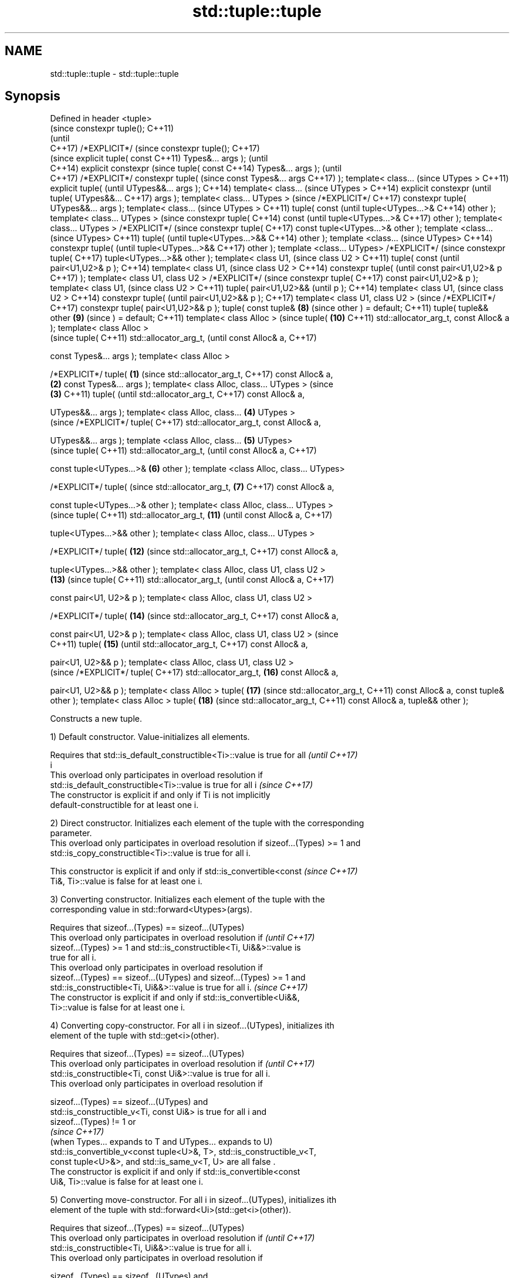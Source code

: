 .TH std::tuple::tuple 3 "Apr  2 2017" "2.1 | http://cppreference.com" "C++ Standard Libary"
.SH NAME
std::tuple::tuple \- std::tuple::tuple

.SH Synopsis
Defined in header
<tuple>
                              (since
constexpr tuple();            C++11)
                              (until
                              C++17)
/*EXPLICIT*/                  (since
constexpr tuple();            C++17)
                                     (since
explicit tuple( const                C++11)
Types&... args );                    (until
                                     C++14)
explicit constexpr                   (since
tuple( const                         C++14)
Types&... args );                    (until
                                     C++17)
/*EXPLICIT*/
constexpr tuple(                     (since
const Types&... args                 C++17)
);
template< class...                          (since
UTypes >                                    C++11)
explicit tuple(                             (until
UTypes&&... args );                         C++14)
template< class...                          (since
UTypes >                                    C++14)
explicit constexpr                          (until
tuple( UTypes&&...                          C++17)
args );
template< class...
UTypes >                                    (since
/*EXPLICIT*/                                C++17)
constexpr tuple(
UTypes&&... args );
template< class...                                 (since
UTypes >                                           C++11)
tuple( const                                       (until
tuple<UTypes...>&                                  C++14)
other );
template< class...
UTypes >                                           (since
constexpr tuple(                                   C++14)
const                                              (until
tuple<UTypes...>&                                  C++17)
other );
template< class...
UTypes >
/*EXPLICIT*/                                       (since
constexpr tuple(                                   C++17)
const
tuple<UTypes...>&
other );
template <class...                                        (since
UTypes>                                                   C++11)
tuple(                                                    (until
tuple<UTypes...>&&                                        C++14)
other );
template <class...                                        (since
UTypes>                                                   C++14)
constexpr tuple(                                          (until
tuple<UTypes...>&&                                        C++17)
other );
template <class...
UTypes>
/*EXPLICIT*/                                              (since
constexpr tuple(                                          C++17)
tuple<UTypes...>&&
other );
template< class U1,                                              (since
class U2 >                                                       C++11)
tuple( const                                                     (until
pair<U1,U2>& p );                                                C++14)
template< class U1,                                              (since
class U2 >                                                       C++14)
constexpr tuple(                                                 (until
const pair<U1,U2>& p                                             C++17)
);
template< class U1,
class U2 >
/*EXPLICIT*/                                                     (since
constexpr tuple(                                                 C++17)
const pair<U1,U2>& p
);
template< class U1,                                                     (since
class U2 >                                                              C++11)
tuple( pair<U1,U2>&&                                                    (until
p );                                                                    C++14)
template< class U1,                                                     (since
class U2 >                                                              C++14)
constexpr tuple(                                                        (until
pair<U1,U2>&& p );                                                      C++17)
template< class U1,
class U2 >                                                              (since
/*EXPLICIT*/                                                            C++17)
constexpr tuple(
pair<U1,U2>&& p );
tuple( const tuple&                                              \fB(8)\fP    (since
other ) = default;                                                      C++11)
tuple( tuple&& other                                             \fB(9)\fP    (since
) = default;                                                            C++11)
template< class Alloc
>                                                                       (since
tuple(                                                           \fB(10)\fP   C++11)
std::allocator_arg_t,
const Alloc& a );
template< class Alloc
>
                                                                               (since
tuple(                                                                         C++11)
std::allocator_arg_t,                                                          (until
const Alloc& a,                                                                C++17)

const Types&... args
);
template< class Alloc
>

/*EXPLICIT*/ tuple(   \fB(1)\fP                                                      (since
std::allocator_arg_t,                                                          C++17)
const Alloc& a,
                          \fB(2)\fP
const Types&... args
);
template< class
Alloc, class...
UTypes >                                                                              (since
                              \fB(3)\fP                                                     C++11)
tuple(                                                                                (until
std::allocator_arg_t,                                                                 C++17)
const Alloc& a,

UTypes&&... args );
template< class
Alloc, class...                      \fB(4)\fP
UTypes >
                                                                                      (since
/*EXPLICIT*/ tuple(                                                                   C++17)
std::allocator_arg_t,
const Alloc& a,

UTypes&&... args );
template <class
Alloc, class...                             \fB(5)\fP
UTypes>
                                                                                             (since
tuple(                                                                                       C++11)
std::allocator_arg_t,                                                                        (until
const Alloc& a,                                                                              C++17)

const
tuple<UTypes...>&                                  \fB(6)\fP
other );
template <class
Alloc, class...
UTypes>

/*EXPLICIT*/ tuple(                                                                          (since
std::allocator_arg_t,                                     \fB(7)\fP                                C++17)
const Alloc& a,

const
tuple<UTypes...>&
other );
template< class
Alloc, class...
UTypes >
                                                                                                    (since
tuple(                                                                                              C++11)
std::allocator_arg_t,                                            \fB(11)\fP                               (until
const Alloc& a,                                                                                     C++17)

tuple<UTypes...>&&
other );
template< class
Alloc, class...
UTypes >

/*EXPLICIT*/ tuple(                                                     \fB(12)\fP                        (since
std::allocator_arg_t,                                                                               C++17)
const Alloc& a,

tuple<UTypes...>&&
other );
template< class
Alloc, class U1,
class U2 >
                                                                               \fB(13)\fP                        (since
tuple(                                                                                                     C++11)
std::allocator_arg_t,                                                                                      (until
const Alloc& a,                                                                                            C++17)

const pair<U1, U2>& p
);
template< class
Alloc, class U1,
class U2 >

/*EXPLICIT*/ tuple(                                                                   \fB(14)\fP                 (since
std::allocator_arg_t,                                                                                      C++17)
const Alloc& a,

const pair<U1, U2>& p
);
template< class
Alloc, class U1,
class U2 >                                                                                                        (since
                                                                                                                  C++11)
tuple(                                                                                       \fB(15)\fP                 (until
std::allocator_arg_t,                                                                                             C++17)
const Alloc& a,

pair<U1, U2>&& p );
template< class
Alloc, class U1,
class U2 >
                                                                                                                  (since
/*EXPLICIT*/ tuple(                                                                                               C++17)
std::allocator_arg_t,                                                                               \fB(16)\fP
const Alloc& a,

pair<U1, U2>&& p );
template< class Alloc
>
tuple(                                                                                                     \fB(17)\fP   (since
std::allocator_arg_t,                                                                                             C++11)
const Alloc& a, const
tuple& other );
template< class Alloc
>
tuple(                                                                                                     \fB(18)\fP   (since
std::allocator_arg_t,                                                                                             C++11)
const Alloc& a,
tuple&& other );

   Constructs a new tuple.

   1) Default constructor. Value-initializes all elements.

   Requires that std::is_default_constructible<Ti>::value is true for all \fI(until C++17)\fP
   i
   This overload only participates in overload resolution if
   std::is_default_constructible<Ti>::value is true for all i             \fI(since C++17)\fP
   The constructor is explicit if and only if Ti is not implicitly
   default-constructible for at least one i.

   2) Direct constructor. Initializes each element of the tuple with the corresponding
   parameter.
   This overload only participates in overload resolution if sizeof...(Types) >= 1 and
   std::is_copy_constructible<Ti>::value is true for all i.

   This constructor is explicit if and only if std::is_convertible<const  \fI(since C++17)\fP
   Ti&, Ti>::value is false for at least one i.

   3) Converting constructor. Initializes each element of the tuple with the
   corresponding value in std::forward<Utypes>(args).

   Requires that sizeof...(Types) == sizeof...(UTypes)
   This overload only participates in overload resolution if              \fI(until C++17)\fP
   sizeof...(Types) >= 1 and std::is_constructible<Ti, Ui&&>::value is
   true for all i.
   This overload only participates in overload resolution if
   sizeof...(Types) == sizeof...(UTypes) and sizeof...(Types) >= 1 and
   std::is_constructible<Ti, Ui&&>::value is true for all i.              \fI(since C++17)\fP
   The constructor is explicit if and only if std::is_convertible<Ui&&,
   Ti>::value is false for at least one i.

   4) Converting copy-constructor. For all i in sizeof...(UTypes), initializes ith
   element of the tuple with std::get<i>(other).

   Requires that sizeof...(Types) == sizeof...(UTypes)
   This overload only participates in overload resolution if              \fI(until C++17)\fP
   std::is_constructible<Ti, const Ui&>::value is true for all i.
   This overload only participates in overload resolution if

   sizeof...(Types) == sizeof...(UTypes) and
   std::is_constructible_v<Ti, const Ui&> is true for all i and
   sizeof...(Types) != 1 or
                                                                          \fI(since C++17)\fP
   (when Types... expands to T and UTypes... expands to U)
   std::is_convertible_v<const tuple<U>&, T>, std::is_constructible_v<T,
   const tuple<U>&>, and std::is_same_v<T, U> are all false .
   The constructor is explicit if and only if std::is_convertible<const
   Ui&, Ti>::value is false for at least one i.

   5) Converting move-constructor. For all i in sizeof...(UTypes), initializes ith
   element of the tuple with std::forward<Ui>(std::get<i>(other)).

   Requires that sizeof...(Types) == sizeof...(UTypes)
   This overload only participates in overload resolution if              \fI(until C++17)\fP
   std::is_constructible<Ti, Ui&&>::value is true for all i.
   This overload only participates in overload resolution if

   sizeof...(Types) == sizeof...(UTypes) and
   std::is_constructible_v<Ti, Ui&&> is true for all i and
   sizeof...(Types) != 1 or
                                                                          \fI(since C++17)\fP
   (when Types... expands to T and UTypes... expands to U)
   std::is_convertible_v<tuple<U>, T>, std::is_constructible_v<T,
   tuple<U>>, and std::is_same_v<T, U> are all false .
   The constructor is explicit if and only if std::is_convertible<Ui&&,
   Ti>::value is false for at least one i.

   6) Pair copy constructor. Constructs a 2-element tuple with the first element
   constructed from p.first and the second element from p.second

   Requires that sizeof...(Types) == 2
   This overload only participates in overload resolution if              \fI(until C++17)\fP
   std::is_constructible<T0,const U1&>::value and
   std::is_constructible<T1, const U2&>::value are both true
   This overload only participates in overload resolution if
   sizeof...(Types) == 2 and std::is_constructible<T0,const U1&>::value
   and std::is_constructible<T1, const U2&>::value are both true          \fI(since C++17)\fP
   The constructor is explicit if and only if std::is_convertible<const
   U1&, T0>::value or std::is_convertible<const U2&, T1>::value is false

   7) Pair move constructor. Constructs a 2-element tuple with the first element
   constructed from std::forward<U1>(p.first) and the second element from
   std::forward<U2>(p.second)

   Requires that sizeof...(Types) == 2
   This overload only participates in overload resolution if              \fI(until C++17)\fP
   std::is_constructible<T0, U1&&>::value and std::is_constructible<T1,
   U2&&>::value are both true
   This overload only participates in overload resolution if
   sizeof...(Types) == 2 and std::is_constructible<T0, U1&&>::value and
   std::is_constructible<T1, U2&&>::value are both true                   \fI(since C++17)\fP
   The constructor is explicit if and only if std::is_convertible<U1&&,
   T0>::value or std::convertible<U2&&, T1>::value is false

   8) Implicitly-defined copy constructor. Initializes each element of the tuple with
   the corresponding element of other.
   This constructor is constexpr if every operation it performs is constexpr. For the
   empty tuple std::tuple<>, it is constexpr.
   Requires that std::is_copy_constructible<Ti>::value is true for all i.
   9) Implicitly-defined move constructor. Initializes each ith element of the tuple
   with std::forward<Ui>(std::get<i>(other)).
   This constructor is constexpr if every operation it performs is constexpr. For the
   empty tuple std::tuple<>, it is constexpr.
   Requires that std::is_move_constructible<Ti>::value is true for all i.
   10-18) Identical to (1-9) except each element is created by uses-allocator
   construction, that is, the Allocator object a is passed as an additional argument to
   the constructor of each element for which std::uses_allocator<Ui, Alloc>::value is
   true.

.SH Parameters

   args  - values used to initialize each element of the tuple
   other - a tuple of values used to initialize each element of the tupe
   p     - pair of values used to initialize both elements of this 2-tuple
   a     - allocator to use in uses-allocator construction

.SH Notes

   Conditionally-explicit constructors in C++17 make it possible to construct a tuple
   in copy-initialization context using list-initialization syntax:

 std::tuple<int, int> foo_tuple()
 {
   return {1, -1};  // Error until C++17
   return std::make_tuple(1, -1); // Always works
 }

   Note that if some element of the list is not implicitly convertible to the
   corresponding element of the target tuple, the constructors become explicit

 using namespace std::chrono;
 void launch_rocket_at(std::tuple<hours, minutes, seconds>);

 launch_rocket_at({hours\fB(1)\fP, minutes\fB(2)\fP, seconds\fB(3)\fP}); // OK
 launch_rocket_at({1, 2, 3}); // Error: int is not implicitly convertible to duration
 launch_rocket_at(std::tuple<hours, minutes, seconds>{1, 2, 3}); // OK

.SH Example

   
// Run this code

 #include <iostream>
 #include <string>
 #include <vector>
 #include <tuple>
 #include <memory>

 // helper function to print a tuple of any size
 template<class Tuple, std::size_t N>
 struct TuplePrinter {
     static void print(const Tuple& t)
     {
         TuplePrinter<Tuple, N-1>::print(t);
         std::cout << ", " << std::get<N-1>(t);
     }
 };

 template<class Tuple>
 struct TuplePrinter<Tuple, 1>{
     static void print(const Tuple& t)
     {
         std::cout << std::get<0>(t);
     }
 };

 template<class... Args>
 void print(const std::tuple<Args...>& t)
 {
     std::cout << "(";
     TuplePrinter<decltype(t), sizeof...(Args)>::print(t);
     std::cout << ")\\n";
 }
 // end helper function

 int main()
 {
     std::tuple<int, std::string, double> t1;
     std::cout << "Value-initialized: "; print(t1);
     std::tuple<int, std::string, double> t2(42, "Test", -3.14);
     std::cout << "Initialized with values: "; print(t2);
     std::tuple<char, std::string, int> t3(t2);
     std::cout << "Implicitly converted: "; print(t3);
     std::tuple<int, double> t4(std::make_pair(42, 3.14));
     std::cout << "Constructed from a pair"; print(t4);

     // given Allocator my_alloc with a single-argument constructor my_alloc(int)
     // use my_alloc(1) to allocate 10 ints in a vector
     std::vector<int, my_alloc> v(10, 1, my_alloc(1));
     // use my_alloc(2) to allocate 10 ints in a vector in a tuple
     std::tuple<int, std::vector<int, my_alloc>, double> t5(std::allocator_arg,
                                                            my_alloc(2), 42, v,  -3.14);
 }

.SH Output:

 Value-initialized: (0, , 0)
 Initialized with values: (42, Test, -3.14)
 Implicitly converted: (*, Test, -3)
 Constructed from a pair(42, 3.14)

.SH See also

   make_tuple       creates a tuple object of the type defined by the argument types
                    \fI(function template)\fP
                    creates a tuple of lvalue references or unpacks a tuple into
   tie              individual objects
                    \fI(function template)\fP
   forward_as_tuple creates a tuple of rvalue references
                    \fI(function template)\fP
